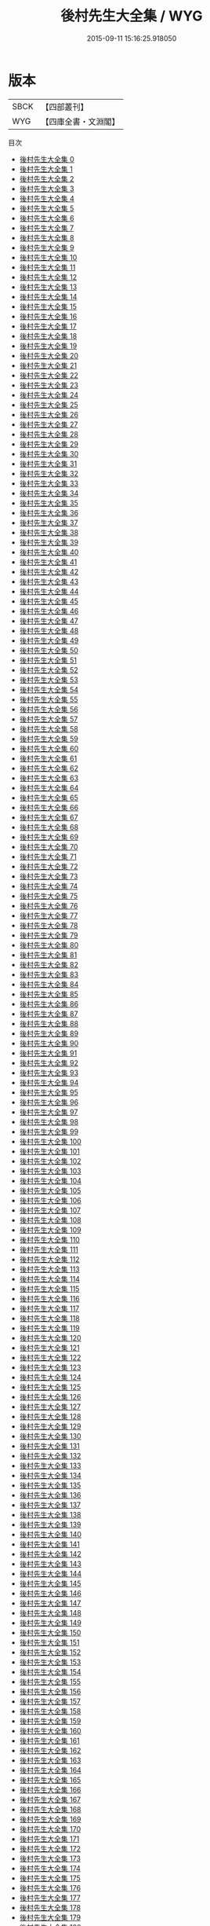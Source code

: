#+TITLE: 後村先生大全集 / WYG

#+DATE: 2015-09-11 15:16:25.918050
* 版本
 |      SBCK|【四部叢刊】  |
 |       WYG|【四庫全書・文淵閣】|
目次
 - [[file:KR4d0340_000.txt][後村先生大全集 0]]
 - [[file:KR4d0340_001.txt][後村先生大全集 1]]
 - [[file:KR4d0340_002.txt][後村先生大全集 2]]
 - [[file:KR4d0340_003.txt][後村先生大全集 3]]
 - [[file:KR4d0340_004.txt][後村先生大全集 4]]
 - [[file:KR4d0340_005.txt][後村先生大全集 5]]
 - [[file:KR4d0340_006.txt][後村先生大全集 6]]
 - [[file:KR4d0340_007.txt][後村先生大全集 7]]
 - [[file:KR4d0340_008.txt][後村先生大全集 8]]
 - [[file:KR4d0340_009.txt][後村先生大全集 9]]
 - [[file:KR4d0340_010.txt][後村先生大全集 10]]
 - [[file:KR4d0340_011.txt][後村先生大全集 11]]
 - [[file:KR4d0340_012.txt][後村先生大全集 12]]
 - [[file:KR4d0340_013.txt][後村先生大全集 13]]
 - [[file:KR4d0340_014.txt][後村先生大全集 14]]
 - [[file:KR4d0340_015.txt][後村先生大全集 15]]
 - [[file:KR4d0340_016.txt][後村先生大全集 16]]
 - [[file:KR4d0340_017.txt][後村先生大全集 17]]
 - [[file:KR4d0340_018.txt][後村先生大全集 18]]
 - [[file:KR4d0340_019.txt][後村先生大全集 19]]
 - [[file:KR4d0340_020.txt][後村先生大全集 20]]
 - [[file:KR4d0340_021.txt][後村先生大全集 21]]
 - [[file:KR4d0340_022.txt][後村先生大全集 22]]
 - [[file:KR4d0340_023.txt][後村先生大全集 23]]
 - [[file:KR4d0340_024.txt][後村先生大全集 24]]
 - [[file:KR4d0340_025.txt][後村先生大全集 25]]
 - [[file:KR4d0340_026.txt][後村先生大全集 26]]
 - [[file:KR4d0340_027.txt][後村先生大全集 27]]
 - [[file:KR4d0340_028.txt][後村先生大全集 28]]
 - [[file:KR4d0340_029.txt][後村先生大全集 29]]
 - [[file:KR4d0340_030.txt][後村先生大全集 30]]
 - [[file:KR4d0340_031.txt][後村先生大全集 31]]
 - [[file:KR4d0340_032.txt][後村先生大全集 32]]
 - [[file:KR4d0340_033.txt][後村先生大全集 33]]
 - [[file:KR4d0340_034.txt][後村先生大全集 34]]
 - [[file:KR4d0340_035.txt][後村先生大全集 35]]
 - [[file:KR4d0340_036.txt][後村先生大全集 36]]
 - [[file:KR4d0340_037.txt][後村先生大全集 37]]
 - [[file:KR4d0340_038.txt][後村先生大全集 38]]
 - [[file:KR4d0340_039.txt][後村先生大全集 39]]
 - [[file:KR4d0340_040.txt][後村先生大全集 40]]
 - [[file:KR4d0340_041.txt][後村先生大全集 41]]
 - [[file:KR4d0340_042.txt][後村先生大全集 42]]
 - [[file:KR4d0340_043.txt][後村先生大全集 43]]
 - [[file:KR4d0340_044.txt][後村先生大全集 44]]
 - [[file:KR4d0340_045.txt][後村先生大全集 45]]
 - [[file:KR4d0340_046.txt][後村先生大全集 46]]
 - [[file:KR4d0340_047.txt][後村先生大全集 47]]
 - [[file:KR4d0340_048.txt][後村先生大全集 48]]
 - [[file:KR4d0340_049.txt][後村先生大全集 49]]
 - [[file:KR4d0340_050.txt][後村先生大全集 50]]
 - [[file:KR4d0340_051.txt][後村先生大全集 51]]
 - [[file:KR4d0340_052.txt][後村先生大全集 52]]
 - [[file:KR4d0340_053.txt][後村先生大全集 53]]
 - [[file:KR4d0340_054.txt][後村先生大全集 54]]
 - [[file:KR4d0340_055.txt][後村先生大全集 55]]
 - [[file:KR4d0340_056.txt][後村先生大全集 56]]
 - [[file:KR4d0340_057.txt][後村先生大全集 57]]
 - [[file:KR4d0340_058.txt][後村先生大全集 58]]
 - [[file:KR4d0340_059.txt][後村先生大全集 59]]
 - [[file:KR4d0340_060.txt][後村先生大全集 60]]
 - [[file:KR4d0340_061.txt][後村先生大全集 61]]
 - [[file:KR4d0340_062.txt][後村先生大全集 62]]
 - [[file:KR4d0340_063.txt][後村先生大全集 63]]
 - [[file:KR4d0340_064.txt][後村先生大全集 64]]
 - [[file:KR4d0340_065.txt][後村先生大全集 65]]
 - [[file:KR4d0340_066.txt][後村先生大全集 66]]
 - [[file:KR4d0340_067.txt][後村先生大全集 67]]
 - [[file:KR4d0340_068.txt][後村先生大全集 68]]
 - [[file:KR4d0340_069.txt][後村先生大全集 69]]
 - [[file:KR4d0340_070.txt][後村先生大全集 70]]
 - [[file:KR4d0340_071.txt][後村先生大全集 71]]
 - [[file:KR4d0340_072.txt][後村先生大全集 72]]
 - [[file:KR4d0340_073.txt][後村先生大全集 73]]
 - [[file:KR4d0340_074.txt][後村先生大全集 74]]
 - [[file:KR4d0340_075.txt][後村先生大全集 75]]
 - [[file:KR4d0340_076.txt][後村先生大全集 76]]
 - [[file:KR4d0340_077.txt][後村先生大全集 77]]
 - [[file:KR4d0340_078.txt][後村先生大全集 78]]
 - [[file:KR4d0340_079.txt][後村先生大全集 79]]
 - [[file:KR4d0340_080.txt][後村先生大全集 80]]
 - [[file:KR4d0340_081.txt][後村先生大全集 81]]
 - [[file:KR4d0340_082.txt][後村先生大全集 82]]
 - [[file:KR4d0340_083.txt][後村先生大全集 83]]
 - [[file:KR4d0340_084.txt][後村先生大全集 84]]
 - [[file:KR4d0340_085.txt][後村先生大全集 85]]
 - [[file:KR4d0340_086.txt][後村先生大全集 86]]
 - [[file:KR4d0340_087.txt][後村先生大全集 87]]
 - [[file:KR4d0340_088.txt][後村先生大全集 88]]
 - [[file:KR4d0340_089.txt][後村先生大全集 89]]
 - [[file:KR4d0340_090.txt][後村先生大全集 90]]
 - [[file:KR4d0340_091.txt][後村先生大全集 91]]
 - [[file:KR4d0340_092.txt][後村先生大全集 92]]
 - [[file:KR4d0340_093.txt][後村先生大全集 93]]
 - [[file:KR4d0340_094.txt][後村先生大全集 94]]
 - [[file:KR4d0340_095.txt][後村先生大全集 95]]
 - [[file:KR4d0340_096.txt][後村先生大全集 96]]
 - [[file:KR4d0340_097.txt][後村先生大全集 97]]
 - [[file:KR4d0340_098.txt][後村先生大全集 98]]
 - [[file:KR4d0340_099.txt][後村先生大全集 99]]
 - [[file:KR4d0340_100.txt][後村先生大全集 100]]
 - [[file:KR4d0340_101.txt][後村先生大全集 101]]
 - [[file:KR4d0340_102.txt][後村先生大全集 102]]
 - [[file:KR4d0340_103.txt][後村先生大全集 103]]
 - [[file:KR4d0340_104.txt][後村先生大全集 104]]
 - [[file:KR4d0340_105.txt][後村先生大全集 105]]
 - [[file:KR4d0340_106.txt][後村先生大全集 106]]
 - [[file:KR4d0340_107.txt][後村先生大全集 107]]
 - [[file:KR4d0340_108.txt][後村先生大全集 108]]
 - [[file:KR4d0340_109.txt][後村先生大全集 109]]
 - [[file:KR4d0340_110.txt][後村先生大全集 110]]
 - [[file:KR4d0340_111.txt][後村先生大全集 111]]
 - [[file:KR4d0340_112.txt][後村先生大全集 112]]
 - [[file:KR4d0340_113.txt][後村先生大全集 113]]
 - [[file:KR4d0340_114.txt][後村先生大全集 114]]
 - [[file:KR4d0340_115.txt][後村先生大全集 115]]
 - [[file:KR4d0340_116.txt][後村先生大全集 116]]
 - [[file:KR4d0340_117.txt][後村先生大全集 117]]
 - [[file:KR4d0340_118.txt][後村先生大全集 118]]
 - [[file:KR4d0340_119.txt][後村先生大全集 119]]
 - [[file:KR4d0340_120.txt][後村先生大全集 120]]
 - [[file:KR4d0340_121.txt][後村先生大全集 121]]
 - [[file:KR4d0340_122.txt][後村先生大全集 122]]
 - [[file:KR4d0340_123.txt][後村先生大全集 123]]
 - [[file:KR4d0340_124.txt][後村先生大全集 124]]
 - [[file:KR4d0340_125.txt][後村先生大全集 125]]
 - [[file:KR4d0340_126.txt][後村先生大全集 126]]
 - [[file:KR4d0340_127.txt][後村先生大全集 127]]
 - [[file:KR4d0340_128.txt][後村先生大全集 128]]
 - [[file:KR4d0340_129.txt][後村先生大全集 129]]
 - [[file:KR4d0340_130.txt][後村先生大全集 130]]
 - [[file:KR4d0340_131.txt][後村先生大全集 131]]
 - [[file:KR4d0340_132.txt][後村先生大全集 132]]
 - [[file:KR4d0340_133.txt][後村先生大全集 133]]
 - [[file:KR4d0340_134.txt][後村先生大全集 134]]
 - [[file:KR4d0340_135.txt][後村先生大全集 135]]
 - [[file:KR4d0340_136.txt][後村先生大全集 136]]
 - [[file:KR4d0340_137.txt][後村先生大全集 137]]
 - [[file:KR4d0340_138.txt][後村先生大全集 138]]
 - [[file:KR4d0340_139.txt][後村先生大全集 139]]
 - [[file:KR4d0340_140.txt][後村先生大全集 140]]
 - [[file:KR4d0340_141.txt][後村先生大全集 141]]
 - [[file:KR4d0340_142.txt][後村先生大全集 142]]
 - [[file:KR4d0340_143.txt][後村先生大全集 143]]
 - [[file:KR4d0340_144.txt][後村先生大全集 144]]
 - [[file:KR4d0340_145.txt][後村先生大全集 145]]
 - [[file:KR4d0340_146.txt][後村先生大全集 146]]
 - [[file:KR4d0340_147.txt][後村先生大全集 147]]
 - [[file:KR4d0340_148.txt][後村先生大全集 148]]
 - [[file:KR4d0340_149.txt][後村先生大全集 149]]
 - [[file:KR4d0340_150.txt][後村先生大全集 150]]
 - [[file:KR4d0340_151.txt][後村先生大全集 151]]
 - [[file:KR4d0340_152.txt][後村先生大全集 152]]
 - [[file:KR4d0340_153.txt][後村先生大全集 153]]
 - [[file:KR4d0340_154.txt][後村先生大全集 154]]
 - [[file:KR4d0340_155.txt][後村先生大全集 155]]
 - [[file:KR4d0340_156.txt][後村先生大全集 156]]
 - [[file:KR4d0340_157.txt][後村先生大全集 157]]
 - [[file:KR4d0340_158.txt][後村先生大全集 158]]
 - [[file:KR4d0340_159.txt][後村先生大全集 159]]
 - [[file:KR4d0340_160.txt][後村先生大全集 160]]
 - [[file:KR4d0340_161.txt][後村先生大全集 161]]
 - [[file:KR4d0340_162.txt][後村先生大全集 162]]
 - [[file:KR4d0340_163.txt][後村先生大全集 163]]
 - [[file:KR4d0340_164.txt][後村先生大全集 164]]
 - [[file:KR4d0340_165.txt][後村先生大全集 165]]
 - [[file:KR4d0340_166.txt][後村先生大全集 166]]
 - [[file:KR4d0340_167.txt][後村先生大全集 167]]
 - [[file:KR4d0340_168.txt][後村先生大全集 168]]
 - [[file:KR4d0340_169.txt][後村先生大全集 169]]
 - [[file:KR4d0340_170.txt][後村先生大全集 170]]
 - [[file:KR4d0340_171.txt][後村先生大全集 171]]
 - [[file:KR4d0340_172.txt][後村先生大全集 172]]
 - [[file:KR4d0340_173.txt][後村先生大全集 173]]
 - [[file:KR4d0340_174.txt][後村先生大全集 174]]
 - [[file:KR4d0340_175.txt][後村先生大全集 175]]
 - [[file:KR4d0340_176.txt][後村先生大全集 176]]
 - [[file:KR4d0340_177.txt][後村先生大全集 177]]
 - [[file:KR4d0340_178.txt][後村先生大全集 178]]
 - [[file:KR4d0340_179.txt][後村先生大全集 179]]
 - [[file:KR4d0340_180.txt][後村先生大全集 180]]
 - [[file:KR4d0340_181.txt][後村先生大全集 181]]
 - [[file:KR4d0340_182.txt][後村先生大全集 182]]
 - [[file:KR4d0340_183.txt][後村先生大全集 183]]
 - [[file:KR4d0340_184.txt][後村先生大全集 184]]
 - [[file:KR4d0340_185.txt][後村先生大全集 185]]
 - [[file:KR4d0340_186.txt][後村先生大全集 186]]
 - [[file:KR4d0340_187.txt][後村先生大全集 187]]
 - [[file:KR4d0340_188.txt][後村先生大全集 188]]
 - [[file:KR4d0340_189.txt][後村先生大全集 189]]
 - [[file:KR4d0340_190.txt][後村先生大全集 190]]
 - [[file:KR4d0340_191.txt][後村先生大全集 191]]
 - [[file:KR4d0340_192.txt][後村先生大全集 192]]
 - [[file:KR4d0340_193.txt][後村先生大全集 193]]
 - [[file:KR4d0340_194.txt][後村先生大全集 194]]
 - [[file:KR4d0340_195.txt][後村先生大全集 195]]
 - [[file:KR4d0340_196.txt][後村先生大全集 196]]
